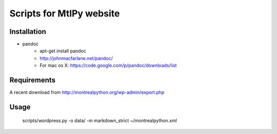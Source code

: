 =========================
Scripts for MtlPy website
=========================

Installation
============

- pandoc
   - apt-get install pandoc
   - http://johnmacfarlane.net/pandoc/
   - For mac os X: https://code.google.com/p/pandoc/downloads/list


Requirements
============

A recent download from http://montrealpython.org/wp-admin/export.php

Usage
=====

   scripts/wordpress.py -o data/ -m markdown_strict ~/montrealpython.xml

